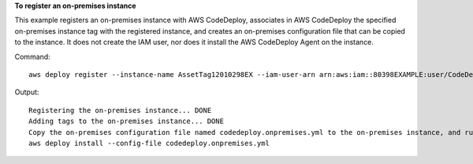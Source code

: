 **To register an on-premises instance**

This example registers an on-premises instance with AWS CodeDeploy, associates in AWS CodeDeploy the specified on-premises instance tag with the registered instance, and creates an on-premises configuration file that can be copied to the instance. It does not create the IAM user, nor does it install the AWS CodeDeploy Agent on the instance.

Command::

  aws deploy register --instance-name AssetTag12010298EX --iam-user-arn arn:aws:iam::80398EXAMPLE:user/CodeDeployUser-OnPrem --tags Key=Name,Value=CodeDeployDemo-OnPrem --region us-west-2

Output::

  Registering the on-premises instance... DONE
  Adding tags to the on-premises instance... DONE
  Copy the on-premises configuration file named codedeploy.onpremises.yml to the on-premises instance, and run the following command on the on-premises instance to install and configure the AWS CodeDeploy Agent:
  aws deploy install --config-file codedeploy.onpremises.yml